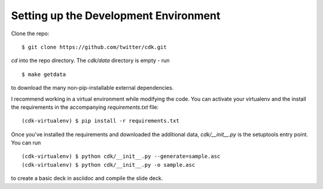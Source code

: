 
Setting up the Development Environment
======================================

Clone the repo::

  $ git clone https://github.com/twitter/cdk.git

`cd` into the repo directory. The `cdk/data` directory is empty - run ::
  
  $ make getdata

to download the many non-pip-installable external dependencies.

I recommend working in a virtual environment while modifying the
code. You can activate your virtualenv and the install the
requirements in the accompanying `requirements.txt` file::

  (cdk-virtualenv) $ pip install -r requirements.txt

Once you've installed the requirements and downloaded the additional
data, `cdk/__init__.py` is the setuptools entry point. You can run ::

  (cdk-virtualenv) $ python cdk/__init__.py --generate=sample.asc
  (cdk-virtualenv) $ python cdk/__init__.py -o sample.asc
  
to create a basic deck in asciidoc and compile the slide deck.


